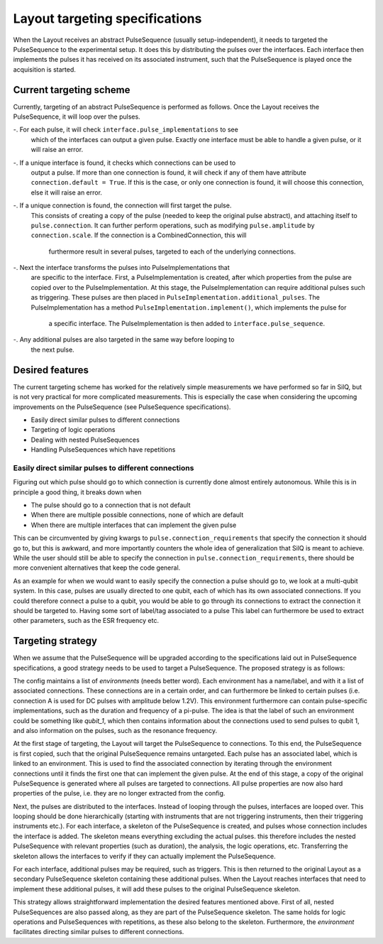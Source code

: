 ===============================
Layout targeting specifications
===============================
When the Layout receives an abstract PulseSequence (usually setup-independent),
it needs to targeted the PulseSequence to the experimental setup. It does
this by distributing the pulses over the interfaces. Each interface then
implements the pulses it has received on its associated instrument, such that
the PulseSequence is played once the acquisition is started.

Current targeting scheme
************************
Currently, targeting of an abstract PulseSequence is performed as follows.
Once the Layout receives the PulseSequence, it will loop over the pulses.

-. For each pulse, it will check ``interface.pulse_implementations`` to see
   which of the interfaces can output a given pulse. Exactly one interface
   must be able to handle a given pulse, or it will raise an error.
-. If a unique interface is found, it checks which connections can be used to
   output a pulse. If more than one connection is found, it will check if any
   of them have attribute ``connection.default = True``. If this is the case,
   or only one connection is found, it will choose this connection, else it
   will raise an error.
-. If a unique connection is found, the connection will first target the pulse.
   This consists of creating a copy of the pulse (needed to keep the original
   pulse abstract), and attaching itself to ``pulse.connection``. It can
   further perform operations, such as modifying ``pulse.amplitude`` by
   ``connection.scale``. If the connection is a CombinedConnection, this will
    furthermore result in several pulses, targeted to each of the underlying
    connections.
-. Next the interface transforms the pulses into PulseImplementations that
   are specific to the interface. First, a PulseImplementation is created,
   after which properties from the pulse are copied over to the
   PulseImplementation. At this stage, the PulseImplementation can require
   additional pulses such as triggering. These pulses are then placed in
   ``PulseImplementation.additional_pulses``. The PulseImplementation has a
   method ``PulseImplementation.implement()``, which implements the pulse for
    a specific interface. The PulseImplementation is then added to
    ``interface.pulse_sequence``.
-. Any additional pulses are also targeted in the same way before looping to
   the next pulse.

Desired features
****************
The current targeting scheme has worked for the relatively simple
measurements we have performed so far in SilQ, but is not very practical for
more complicated measurements. This is especially the case when considering the
upcoming improvements on the PulseSequence (see PulseSequence specifications).

- Easily direct similar pulses to different connections
- Targeting of logic operations
- Dealing with nested PulseSequences
- Handling PulseSequences which have repetitions


Easily direct similar pulses to different connections
-----------------------------------------------------
Figuring out which pulse should go to which connection is currently done
almost entirely autonomous. While this is in principle a good thing, it
breaks down when

- The pulse should go to a connection that is not default
- When there are multiple possible connections, none of which are default
- When there are multiple interfaces that can implement the given pulse

This can be circumvented by giving kwargs to ``pulse.connection_requirements``
that specify the connection it should go to, but this is awkward, and more
importantly counters the whole idea of generalization that SilQ is meant to
achieve. While the user should still be able to specify the connection in
``pulse.connection_requirements``, there should be more convenient
alternatives that keep the code general.

As an example for when we would want to easily specify the connection a pulse
should go to, we look at a multi-qubit system. In this case, pulses are
usually directed to one qubit, each of which has its own associated connections.
If you could therefore connect a pulse to a qubit, you would be able to go
through its connections to extract the connection it should be targeted to.
Having some sort of label/tag associated to a pulse
This label can furthermore be used to extract other parameters, such as the
ESR frequency etc.


Targeting strategy
******************
When we assume that the PulseSequence will be upgraded according to the
specifications laid out in PulseSequence specifications, a good strategy
needs to be used to target a PulseSequence. The proposed strategy is as follows:

The config maintains a list of `environments` (needs better word). Each
environment has a name/label, and with it a list of associated connections.
These connections are in a certain order, and can furthermore be linked to
certain pulses (i.e. connection A is used for DC pulses with amplitude below
1.2V). This environment furthermore can contain pulse-specific
implementations, such as the duration and frequency of a pi-pulse. The idea
is that the label of such an environment could be something like `qubit_1`,
which then contains information about the connections used to send pulses to
qubit 1, and also information on the pulses, such as the resonance frequency.

At the first stage of targeting, the Layout will target the PulseSequence to
connections. To this end, the PulseSequence is first copied, such that the
original PulseSequence remains untargeted. Each pulse has an associated label,
which is linked to an environment. This is used to find the associated
connection by iterating through the environment connections until it finds
the first one that can implement the given pulse. At the end of this stage,
a copy of the original PulseSequence is generated where all pulses are
targeted to connections. All pulse properties are now also hard properties of
the pulse, i.e. they are no longer extracted from the config.

Next, the pulses are distributed to the interfaces. Instead of looping
through the pulses, interfaces are looped over. This looping should be done
hierarchically (starting with instruments that are not triggering
instruments, then their triggering instruments etc.). For each interface, a
skeleton of the PulseSequence is created, and pulses whose connection
includes the interface is added. The skeleton means everything excluding
the actual pulses. this therefore includes the nested PulseSequence with
relevant properties (such as duration), the analysis, the logic operations,
etc. Transferring the skeleton allows the interfaces to verify if they can
actually implement the PulseSequence.

For each interface, additional pulses may be required, such as triggers. This
is then returned to the original Layout as a secondary PulseSequence skeleton
containing these additional pulses. When the Layout reaches interfaces that
need to implement these additional pulses, it will add these pulses to the
original PulseSequence skeleton.

This strategy allows straightforward implementation the desired features
mentioned above. First of all, nested PulseSequences are also passed along,
as they are part of the PulseSequence skeleton. The same holds for logic
operations and PulseSequences with repetitions, as these also belong to the
skeleton. Furthermore, the `environment` facilitates directing similar pulses
to different connections.